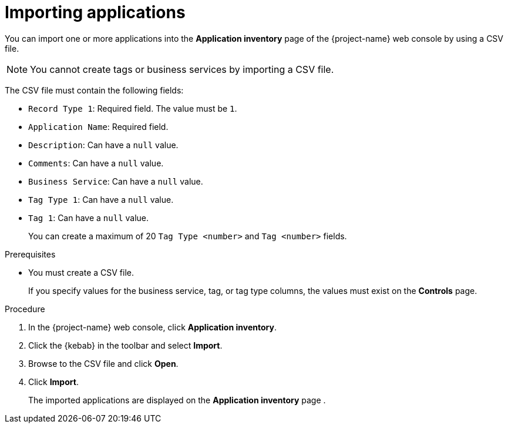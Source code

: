 // Module included in the following assemblies:
//
// * documentation/doc-installing-and-using-tackle/master.adoc

[id='importing-applications_{context}']
= Importing applications

You can import one or more applications into the *Application inventory* page of the {project-name} web console by using a CSV file.

[NOTE]
====
You cannot create tags or business services by importing a CSV file.
====

The CSV file must contain the following fields:

* `Record Type 1`: Required field. The value must be `1`.
* `Application Name`: Required field.
* `Description`: Can have a `null` value.
* `Comments`: Can have a `null` value.
* `Business Service`: Can have a `null` value.
* `Tag Type 1`: Can have a `null` value.
* `Tag 1`: Can have a `null` value.
+
You can create a maximum of 20 `Tag Type <number>` and `Tag <number>` fields.

.Prerequisites

* You must create a CSV file.
+
If you specify values for the business service, tag, or tag type columns, the values must exist on the *Controls* page.

.Procedure

. In the {project-name} web console, click *Application inventory*.
. Click the {kebab} in the toolbar and select *Import*.
. Browse to the CSV file and click *Open*.
. Click *Import*.
+
The imported applications are displayed on the *Application inventory* page .
